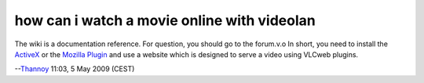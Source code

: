how can i watch a movie online with videolan
--------------------------------------------

The wiki is a documentation reference. For question, you should go to the forum.v.o In short, you need to install the `ActiveX <ActiveX>`__ or the `Mozilla Plugin <Documentation:Play_HowTo/Advanced_Use_of_VLC#Use_the_mozilla_plugin>`__ and use a website which is designed to serve a video using VLCweb plugins.

--`Thannoy <User:Thannoy>`__ 11:03, 5 May 2009 (CEST)
